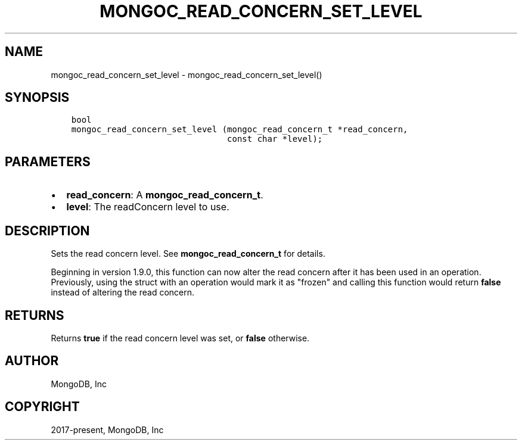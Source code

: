 .\" Man page generated from reStructuredText.
.
.TH "MONGOC_READ_CONCERN_SET_LEVEL" "3" "Apr 08, 2021" "1.18.0-alpha" "libmongoc"
.SH NAME
mongoc_read_concern_set_level \- mongoc_read_concern_set_level()
.
.nr rst2man-indent-level 0
.
.de1 rstReportMargin
\\$1 \\n[an-margin]
level \\n[rst2man-indent-level]
level margin: \\n[rst2man-indent\\n[rst2man-indent-level]]
-
\\n[rst2man-indent0]
\\n[rst2man-indent1]
\\n[rst2man-indent2]
..
.de1 INDENT
.\" .rstReportMargin pre:
. RS \\$1
. nr rst2man-indent\\n[rst2man-indent-level] \\n[an-margin]
. nr rst2man-indent-level +1
.\" .rstReportMargin post:
..
.de UNINDENT
. RE
.\" indent \\n[an-margin]
.\" old: \\n[rst2man-indent\\n[rst2man-indent-level]]
.nr rst2man-indent-level -1
.\" new: \\n[rst2man-indent\\n[rst2man-indent-level]]
.in \\n[rst2man-indent\\n[rst2man-indent-level]]u
..
.SH SYNOPSIS
.INDENT 0.0
.INDENT 3.5
.sp
.nf
.ft C
bool
mongoc_read_concern_set_level (mongoc_read_concern_t *read_concern,
                               const char *level);
.ft P
.fi
.UNINDENT
.UNINDENT
.SH PARAMETERS
.INDENT 0.0
.IP \(bu 2
\fBread_concern\fP: A \fBmongoc_read_concern_t\fP\&.
.IP \(bu 2
\fBlevel\fP: The readConcern level to use.
.UNINDENT
.SH DESCRIPTION
.sp
Sets the read concern level. See \fBmongoc_read_concern_t\fP for details.
.sp
Beginning in version 1.9.0, this function can now alter the read concern after
it has been used in an operation. Previously, using the struct with an operation
would mark it as "frozen" and calling this function would return \fBfalse\fP
instead of altering the read concern.
.SH RETURNS
.sp
Returns \fBtrue\fP if the read concern level was set, or \fBfalse\fP otherwise.
.SH AUTHOR
MongoDB, Inc
.SH COPYRIGHT
2017-present, MongoDB, Inc
.\" Generated by docutils manpage writer.
.

